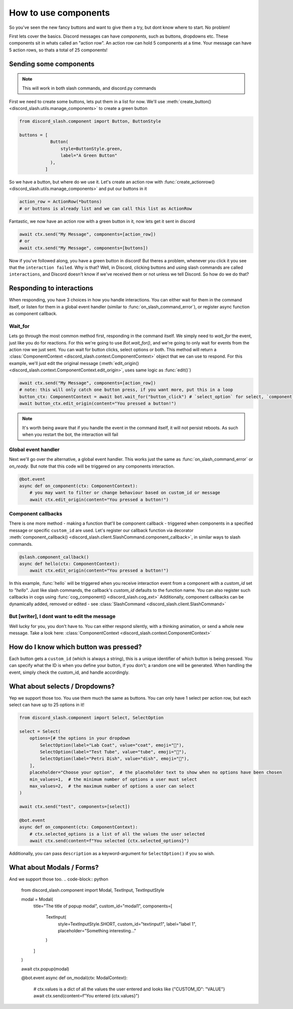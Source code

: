 How to use components
=====================


So you've seen the new fancy buttons and want to give them a try, but dont know where to start. No problem!

First lets cover the basics. Discord messages can have *components*, such as buttons, dropdowns etc. These components sit in whats called an "action row". An action row can hold 5 components at a time. Your message can have 5 action rows, so thats a total of 25 components!

Sending some components
_______________________

.. note:: This will work in both slash commands, and discord.py commands

First we need to create some buttons, lets put them in a list for now. We'll use :meth:`create_button() <discord_slash.utils.manage_components>` to create a green button

.. code-block:: python

    from discord_slash.component import Button, ButtonStyle

    buttons = [
                Button(
                    style=ButtonStyle.green,
                    label="A Green Button"
                ),
              ]

So we have a button, but where do we use it. Let's create an action row with :func:`create_actionrow() <discord_slash.utils.manage_components>` and put our buttons in it

.. code-block:: python

    action_row = ActionRow(*buttons)
    # or buttons is already list and we can call this list as ActionRow


Fantastic, we now have an action row with a green button in it, now lets get it sent in discord

.. code-block:: python

    await ctx.send("My Message", components=[action_row])
    # or
    await ctx.send("My Message", components=[buttons])


Now if you've followed along, you have a green button in discord! But theres a problem, whenever you click it you see that the ``interaction failed``. Why is that?
Well, in Discord, clicking buttons and using slash commands are called ``interactions``, and Discord doesn't know if we've received them or not unless we tell Discord. So how do we do that?

Responding to interactions
__________________________

When responding, you have 3 choices in how you handle interactions. You can either wait for them in the command itself, or listen for them in a global event handler (similar to :func:`on_slash_command_error`), or register async function as component callback.

Wait_for
********

Lets go through the most common method first, responding in the command itself. We simply need to `wait_for` the event, just like you do for reactions. For this we're going to use `Bot.wait_for()`, and we're going to only wait for events from the action row we just sent.
You can wait for button clicks, select options or both.
This method will return a :class:`ComponentContext <discord_slash.context.ComponentContext>` object that we can use to respond. For this example, we'll just edit the original message (:meth:`edit_origin() <discord_slash.context.ComponentContext.edit_origin>`, uses same logic as :func:`edit()`)

.. code-block:: python

    await ctx.send("My Message", components=[action_row])
    # note: this will only catch one button press, if you want more, put this in a loop
    button_ctx: ComponentContext = await bot.wait_for("button_click") # `select_option` for select, `component` for both
    await button_ctx.edit_origin(content="You pressed a button!")

.. note:: It's worth being aware that if you handle the event in the command itself, it will not persist reboots. As such when you restart the bot, the interaction will fail

Global event handler
********************

Next we'll go over the alternative, a global event handler. This works just the same as :func:`on_slash_command_error` or `on_ready`. But note that this code will be triggered on any components interaction.

.. code-block:: python

    @bot.event
    async def on_component(ctx: ComponentContext):
        # you may want to filter or change behaviour based on custom_id or message
        await ctx.edit_origin(content="You pressed a button!")

Component callbacks
********************

There is one more method - making a function that'll be component callback - triggered when components in a specified message or specific ``custom_id`` are used.
Let's register our callback function via decorator :meth:`component_callback() <discord_slash.client.SlashCommand.component_callback>`, in similar ways to slash commands.

.. code-block:: python

    @slash.component_callback()
    async def hello(ctx: ComponentContext):
        await ctx.edit_origin(content="You pressed a button!")

In this example, :func:`hello` will be triggered when you receive interaction event from a component with a `custom_id` set to `"hello"`. Just like slash commands, the callback's `custom_id` defaults to the function name.
You can also register such callbacks in cogs using :func:`cog_component() <discord_slash.cog_ext>`
Additionally, component callbacks can be dynamically added, removed or edited - see :class:`SlashCommand <discord_slash.client.SlashCommand>`

But [writer], I dont want to edit the message
*********************************************

Well lucky for you, you don't have to. You can either respond silently, with a thinking animation, or send a whole new message. Take a look here: :class:`ComponentContext <discord_slash.context.ComponentContext>`

How do I know which button was pressed?
_______________________________________

Each button gets a ``custom_id`` (which is always a string), this is a unique identifier of which button is being pressed. You can specify what the ID is when you define your button, if you don't; a random one will be generated. When handling the event, simply check the custom_id, and handle accordingly.

What about selects / Dropdowns?
_______________________________

Yep we support those too. You use them much the same as buttons. You can only have 1 select per action row, but each select can have up to 25 options in it!

.. code-block:: python

    from discord_slash.component import Select, SelectOption

    select = Select(
        options=[# the options in your dropdown
            SelectOption(label="Lab Coat", value="coat", emoji="🥼"),
            SelectOption(label="Test Tube", value="tube", emoji="🧪"),
            SelectOption(label="Petri Dish", value="dish", emoji="🧫"),
        ],
        placeholder="Choose your option",  # the placeholder text to show when no options have been chosen
        min_values=1,  # the minimum number of options a user must select
        max_values=2,  # the maximum number of options a user can select
    )

    await ctx.send("test", components=[select])

    @bot.event
    async def on_component(ctx: ComponentContext):
        # ctx.selected_options is a list of all the values the user selected
        await ctx.send(content=f"You selected {ctx.selected_options}")

Additionally, you can pass ``description`` as a keyword-argument for ``SelectOption()`` if you so wish.

What about Modals / Forms?
__________________________

And we support those too.
.. code-block:: python

    from discord_slash.component import Modal, TextInput, TextInputStyle

    modal = Modal(
        title="The title of popup modal",
        custom_id="modal1",
        components=[
          TextInput(
            style=TextInputStyle.SHORT,
            custom_id="textinput1",
            label="label 1",
            placeholder="Something interesting..."
          )
        ]
    )

    await ctx.popup(modal)

    @bot.event
    async def on_modal(ctx: ModalContext):
        # ctx.values is a dict of all the values the user entered and looks like {"CUSTOM_ID": "VALUE"}
        await ctx.send(content=f"You entered {ctx.values}")
